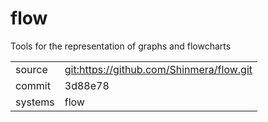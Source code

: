 * flow

Tools for the representation of graphs and flowcharts

|---------+------------------------------------------|
| source  | git:https://github.com/Shinmera/flow.git |
| commit  | 3d88e78                                  |
| systems | flow                                     |
|---------+------------------------------------------|
